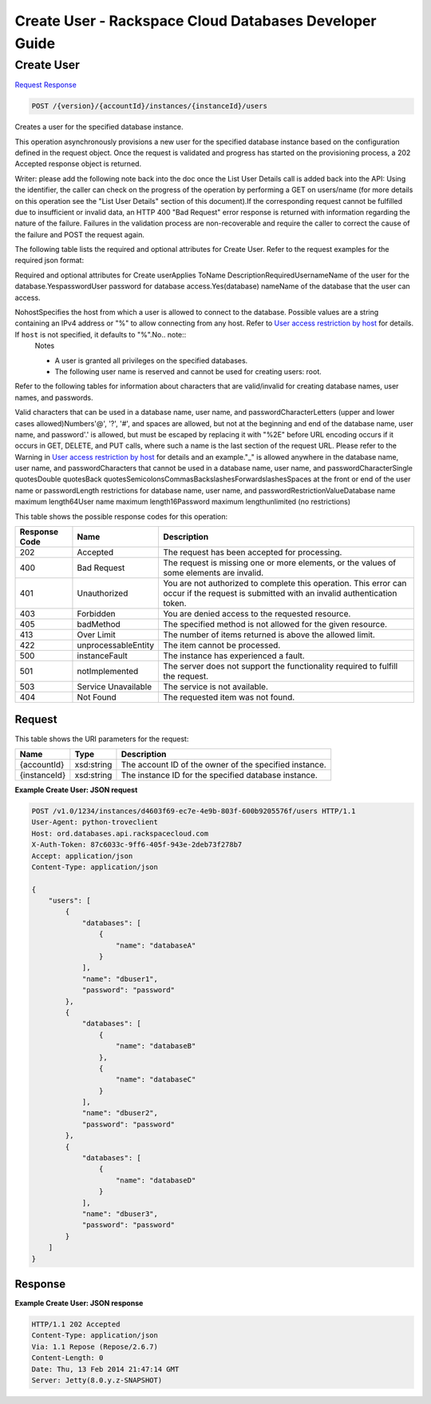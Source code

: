 
.. THIS OUTPUT IS GENERATED FROM THE WADL. DO NOT EDIT.

=============================================================================
Create User -  Rackspace Cloud Databases Developer Guide
=============================================================================

Create User
~~~~~~~~~~~~~~~~~~~~~~~~~

`Request <post-create-user-version-accountid-instances-instanceid-users.html#request>`__
`Response <post-create-user-version-accountid-instances-instanceid-users.html#response>`__

.. code::

    POST /{version}/{accountId}/instances/{instanceId}/users

Creates a user for the specified database instance.

This operation asynchronously provisions a new user for the specified database instance based on the configuration defined in the request object. Once the request is validated and progress has started on the provisioning process, a 202 Accepted response object is returned.

Writer: please add the following note back into the doc once the List User Details call is added back into the API: Using the identifier, the caller can check on the progress of the operation by performing a GET on users/name (for more details on this operation see the "List User Details" section of this document).If the corresponding request cannot be fulfilled due to insufficient or invalid data, an HTTP 400 "Bad Request" error response is returned with information regarding the nature of the failure. Failures in the validation process are non-recoverable and require the caller to correct the cause of the failure and POST the request again.

The following table lists the required and optional attributes for Create User. Refer to the request examples for the required json format:

Required and optional attributes for Create userApplies ToName DescriptionRequiredUsernameName of the user for the                            database.YespasswordUser password for database                            access.Yes(database) nameName of the database that the user can access.

NohostSpecifies the host from which a user is allowed to connect to the database. Possible values are a string containing an IPv4 address or "%" to allow connecting from any host.                             Refer to `User access restriction by host <http://docs.rackspace.com/cdb/api/v1.0/cdb-devguide/content/user_access_restrict_by_host-dle387.html>`__ for details. If ``host`` is not specified, it defaults to "%".No.. note::
   Notes 
   
   *  A user is granted all privileges on the specified databases.
   *  The following user name is reserved and cannot be used for creating users: root.
   
   
   

Refer to the following tables for information about characters that are valid/invalid for creating database names, user names, and passwords.

Valid characters that can be used in a database name, user name, and passwordCharacterLetters (upper and lower cases allowed)Numbers'@', '?', '#', and spaces are allowed, but not at the beginning and end of the database name, user name, and password'.' is allowed, but must be escaped by replacing it with "%2E" before URL encoding occurs if it occurs in GET, DELETE,                             and PUT calls, where such a name is the last section of the request URL. Please refer to the Warning in `User access restriction by host <http://docs.rackspace.com/cdb/api/v1.0/cdb-devguide/content/user_access_restrict_by_host-dle387.html>`__ for details and an example."_" is allowed anywhere in the database name, user name, and passwordCharacters that cannot be used in a database name, user name, and passwordCharacterSingle quotesDouble quotesBack quotesSemicolonsCommasBackslashesForwardslashesSpaces at the front or end of the user name or passwordLength restrictions for database name, user name, and passwordRestrictionValueDatabase name maximum length64User name maximum length16Password maximum lengthunlimited (no restrictions)

This table shows the possible response codes for this operation:


+--------------------------+-------------------------+-------------------------+
|Response Code             |Name                     |Description              |
+==========================+=========================+=========================+
|202                       |Accepted                 |The request has been     |
|                          |                         |accepted for processing. |
+--------------------------+-------------------------+-------------------------+
|400                       |Bad Request              |The request is missing   |
|                          |                         |one or more elements, or |
|                          |                         |the values of some       |
|                          |                         |elements are invalid.    |
+--------------------------+-------------------------+-------------------------+
|401                       |Unauthorized             |You are not authorized   |
|                          |                         |to complete this         |
|                          |                         |operation. This error    |
|                          |                         |can occur if the request |
|                          |                         |is submitted with an     |
|                          |                         |invalid authentication   |
|                          |                         |token.                   |
+--------------------------+-------------------------+-------------------------+
|403                       |Forbidden                |You are denied access to |
|                          |                         |the requested resource.  |
+--------------------------+-------------------------+-------------------------+
|405                       |badMethod                |The specified method is  |
|                          |                         |not allowed for the      |
|                          |                         |given resource.          |
+--------------------------+-------------------------+-------------------------+
|413                       |Over Limit               |The number of items      |
|                          |                         |returned is above the    |
|                          |                         |allowed limit.           |
+--------------------------+-------------------------+-------------------------+
|422                       |unprocessableEntity      |The item cannot be       |
|                          |                         |processed.               |
+--------------------------+-------------------------+-------------------------+
|500                       |instanceFault            |The instance has         |
|                          |                         |experienced a fault.     |
+--------------------------+-------------------------+-------------------------+
|501                       |notImplemented           |The server does not      |
|                          |                         |support the              |
|                          |                         |functionality required   |
|                          |                         |to fulfill the request.  |
+--------------------------+-------------------------+-------------------------+
|503                       |Service Unavailable      |The service is not       |
|                          |                         |available.               |
+--------------------------+-------------------------+-------------------------+
|404                       |Not Found                |The requested item was   |
|                          |                         |not found.               |
+--------------------------+-------------------------+-------------------------+


Request
^^^^^^^^^^^^^^^^^

This table shows the URI parameters for the request:

+--------------------------+-------------------------+-------------------------+
|Name                      |Type                     |Description              |
+==========================+=========================+=========================+
|{accountId}               |xsd:string               |The account ID of the    |
|                          |                         |owner of the specified   |
|                          |                         |instance.                |
+--------------------------+-------------------------+-------------------------+
|{instanceId}              |xsd:string               |The instance ID for the  |
|                          |                         |specified database       |
|                          |                         |instance.                |
+--------------------------+-------------------------+-------------------------+








**Example Create User: JSON request**


.. code::

    POST /v1.0/1234/instances/d4603f69-ec7e-4e9b-803f-600b9205576f/users HTTP/1.1
    User-Agent: python-troveclient
    Host: ord.databases.api.rackspacecloud.com
    X-Auth-Token: 87c6033c-9ff6-405f-943e-2deb73f278b7
    Accept: application/json
    Content-Type: application/json
    
    {
        "users": [
            {
                "databases": [
                    {
                        "name": "databaseA"
                    }
                ], 
                "name": "dbuser1", 
                "password": "password"
            }, 
            {
                "databases": [
                    {
                        "name": "databaseB"
                    }, 
                    {
                        "name": "databaseC"
                    }
                ], 
                "name": "dbuser2", 
                "password": "password"
            }, 
            {
                "databases": [
                    {
                        "name": "databaseD"
                    }
                ], 
                "name": "dbuser3", 
                "password": "password"
            }
        ]
    }
    


Response
^^^^^^^^^^^^^^^^^^





**Example Create User: JSON response**


.. code::

    HTTP/1.1 202 Accepted
    Content-Type: application/json
    Via: 1.1 Repose (Repose/2.6.7)
    Content-Length: 0
    Date: Thu, 13 Feb 2014 21:47:14 GMT
    Server: Jetty(8.0.y.z-SNAPSHOT)
    

